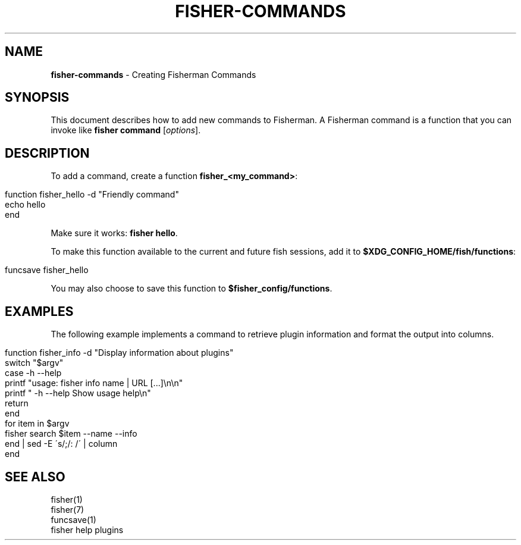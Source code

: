 .\" generated with Ronn/v0.7.3
.\" http://github.com/rtomayko/ronn/tree/0.7.3
.
.TH "FISHER\-COMMANDS" "7" "January 2016" "" "fisherman"
.
.SH "NAME"
\fBfisher\-commands\fR \- Creating Fisherman Commands
.
.SH "SYNOPSIS"
This document describes how to add new commands to Fisherman\. A Fisherman command is a function that you can invoke like \fBfisher command\fR [\fIoptions\fR]\.
.
.SH "DESCRIPTION"
To add a command, create a function \fBfisher_<my_command>\fR:
.
.IP "" 4
.
.nf

function fisher_hello \-d "Friendly command"
    echo hello
end
.
.fi
.
.IP "" 0
.
.P
Make sure it works: \fBfisher hello\fR\.
.
.P
To make this function available to the current and future fish sessions, add it to \fB$XDG_CONFIG_HOME/fish/functions\fR:
.
.IP "" 4
.
.nf

funcsave fisher_hello
.
.fi
.
.IP "" 0
.
.P
You may also choose to save this function to \fB$fisher_config/functions\fR\.
.
.SH "EXAMPLES"
The following example implements a command to retrieve plugin information and format the output into columns\.
.
.IP "" 4
.
.nf

function fisher_info \-d "Display information about plugins"
    switch "$argv"
        case \-h \-\-help
            printf "usage: fisher info name | URL [\.\.\.]\en\en"
            printf "    \-h \-\-help  Show usage help\en"
            return
    end
    for item in $argv
        fisher search $item \-\-name \-\-info
    end | sed \-E \'s/;/: /\' | column
end
.
.fi
.
.IP "" 0
.
.SH "SEE ALSO"
fisher(1)
.
.br
fisher(7)
.
.br
funcsave(1)
.
.br
fisher help plugins
.
.br

